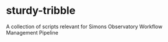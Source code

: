 * sturdy-tribble
A collection of scripts relevant for Simons Observatory Workflow Management Pipeline
  
